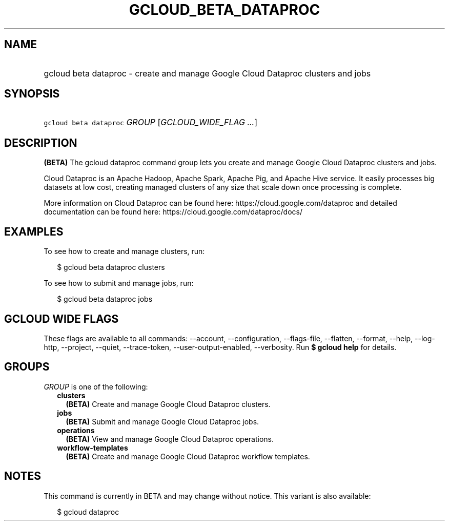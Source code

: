 
.TH "GCLOUD_BETA_DATAPROC" 1



.SH "NAME"
.HP
gcloud beta dataproc \- create and manage Google Cloud Dataproc clusters and jobs



.SH "SYNOPSIS"
.HP
\f5gcloud beta dataproc\fR \fIGROUP\fR [\fIGCLOUD_WIDE_FLAG\ ...\fR]



.SH "DESCRIPTION"

\fB(BETA)\fR The gcloud dataproc command group lets you create and manage Google
Cloud Dataproc clusters and jobs.

Cloud Dataproc is an Apache Hadoop, Apache Spark, Apache Pig, and Apache Hive
service. It easily processes big datasets at low cost, creating managed clusters
of any size that scale down once processing is complete.

More information on Cloud Dataproc can be found here:
https://cloud.google.com/dataproc and detailed documentation can be found here:
https://cloud.google.com/dataproc/docs/


.SH "EXAMPLES"

To see how to create and manage clusters, run:

.RS 2m
$ gcloud beta dataproc clusters
.RE

To see how to submit and manage jobs, run:

.RS 2m
$ gcloud beta dataproc jobs
.RE



.SH "GCLOUD WIDE FLAGS"

These flags are available to all commands: \-\-account, \-\-configuration,
\-\-flags\-file, \-\-flatten, \-\-format, \-\-help, \-\-log\-http, \-\-project,
\-\-quiet, \-\-trace\-token, \-\-user\-output\-enabled, \-\-verbosity. Run \fB$
gcloud help\fR for details.



.SH "GROUPS"

\f5\fIGROUP\fR\fR is one of the following:

.RS 2m
.TP 2m
\fBclusters\fR
\fB(BETA)\fR Create and manage Google Cloud Dataproc clusters.

.TP 2m
\fBjobs\fR
\fB(BETA)\fR Submit and manage Google Cloud Dataproc jobs.

.TP 2m
\fBoperations\fR
\fB(BETA)\fR View and manage Google Cloud Dataproc operations.

.TP 2m
\fBworkflow\-templates\fR
\fB(BETA)\fR Create and manage Google Cloud Dataproc workflow templates.


.RE
.sp

.SH "NOTES"

This command is currently in BETA and may change without notice. This variant is
also available:

.RS 2m
$ gcloud dataproc
.RE

